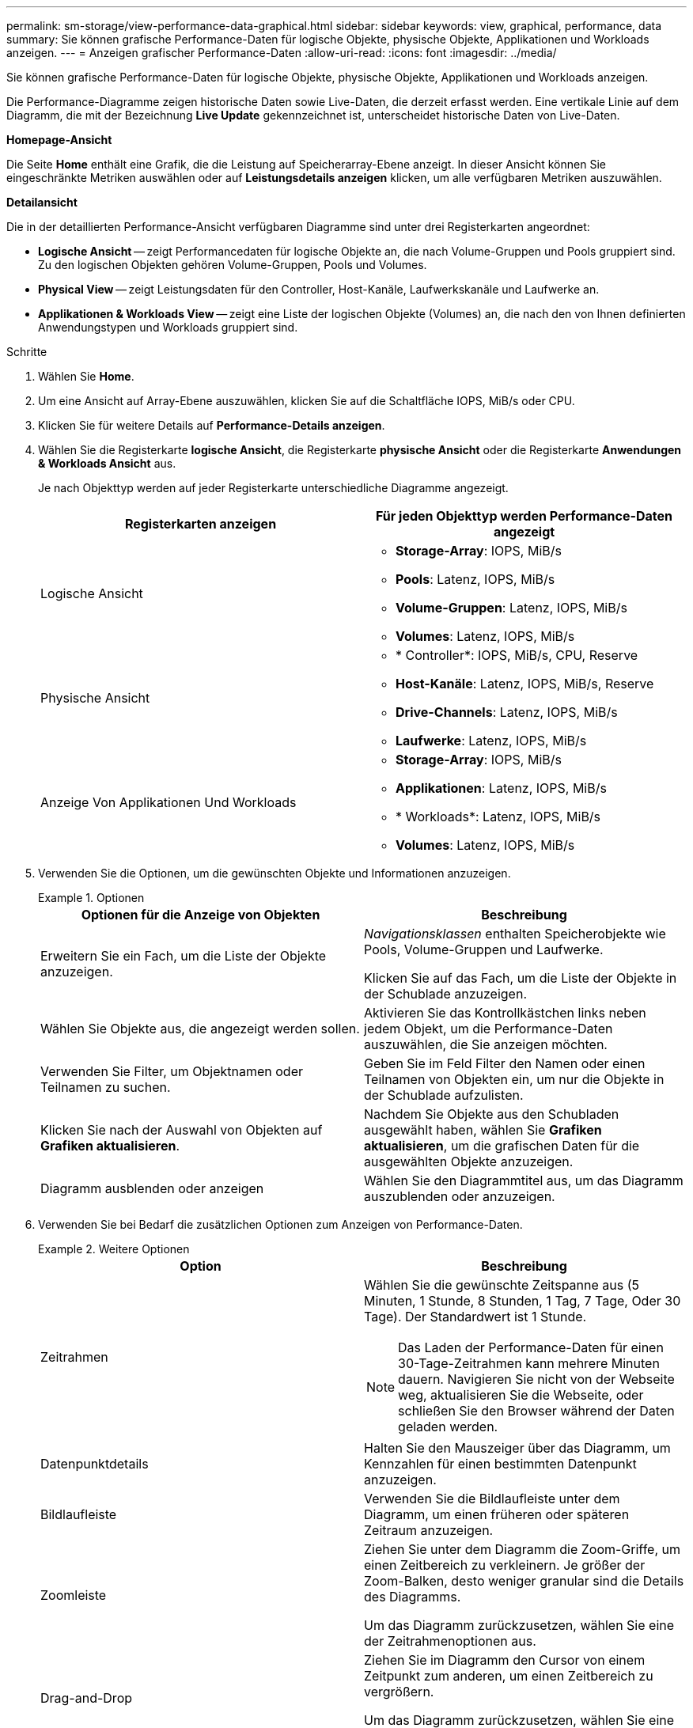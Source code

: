 ---
permalink: sm-storage/view-performance-data-graphical.html 
sidebar: sidebar 
keywords: view, graphical, performance, data 
summary: Sie können grafische Performance-Daten für logische Objekte, physische Objekte, Applikationen und Workloads anzeigen. 
---
= Anzeigen grafischer Performance-Daten
:allow-uri-read: 
:icons: font
:imagesdir: ../media/


[role="lead"]
Sie können grafische Performance-Daten für logische Objekte, physische Objekte, Applikationen und Workloads anzeigen.

Die Performance-Diagramme zeigen historische Daten sowie Live-Daten, die derzeit erfasst werden. Eine vertikale Linie auf dem Diagramm, die mit der Bezeichnung *Live Update* gekennzeichnet ist, unterscheidet historische Daten von Live-Daten.

*Homepage-Ansicht*

Die Seite *Home* enthält eine Grafik, die die Leistung auf Speicherarray-Ebene anzeigt. In dieser Ansicht können Sie eingeschränkte Metriken auswählen oder auf *Leistungsdetails anzeigen* klicken, um alle verfügbaren Metriken auszuwählen.

*Detailansicht*

Die in der detaillierten Performance-Ansicht verfügbaren Diagramme sind unter drei Registerkarten angeordnet:

* *Logische Ansicht* -- zeigt Performancedaten für logische Objekte an, die nach Volume-Gruppen und Pools gruppiert sind. Zu den logischen Objekten gehören Volume-Gruppen, Pools und Volumes.
* *Physical View* -- zeigt Leistungsdaten für den Controller, Host-Kanäle, Laufwerkskanäle und Laufwerke an.
* *Applikationen & Workloads View* -- zeigt eine Liste der logischen Objekte (Volumes) an, die nach den von Ihnen definierten Anwendungstypen und Workloads gruppiert sind.


.Schritte
. Wählen Sie *Home*.
. Um eine Ansicht auf Array-Ebene auszuwählen, klicken Sie auf die Schaltfläche IOPS, MiB/s oder CPU.
. Klicken Sie für weitere Details auf *Performance-Details anzeigen*.
. Wählen Sie die Registerkarte *logische Ansicht*, die Registerkarte *physische Ansicht* oder die Registerkarte *Anwendungen & Workloads Ansicht* aus.
+
Je nach Objekttyp werden auf jeder Registerkarte unterschiedliche Diagramme angezeigt.

+
[cols="2*"]
|===
| Registerkarten anzeigen | Für jeden Objekttyp werden Performance-Daten angezeigt 


 a| 
Logische Ansicht
 a| 
** *Storage-Array*: IOPS, MiB/s
** *Pools*: Latenz, IOPS, MiB/s
** *Volume-Gruppen*: Latenz, IOPS, MiB/s
** *Volumes*: Latenz, IOPS, MiB/s




 a| 
Physische Ansicht
 a| 
** * Controller*: IOPS, MiB/s, CPU, Reserve
** *Host-Kanäle*: Latenz, IOPS, MiB/s, Reserve
** *Drive-Channels*: Latenz, IOPS, MiB/s
** *Laufwerke*: Latenz, IOPS, MiB/s




 a| 
Anzeige Von Applikationen Und Workloads
 a| 
** *Storage-Array*: IOPS, MiB/s
** *Applikationen*: Latenz, IOPS, MiB/s
** * Workloads*: Latenz, IOPS, MiB/s
** *Volumes*: Latenz, IOPS, MiB/s


|===
. Verwenden Sie die Optionen, um die gewünschten Objekte und Informationen anzuzeigen.
+
.Optionen
====
[cols="2*"]
|===
| Optionen für die Anzeige von Objekten | Beschreibung 


 a| 
Erweitern Sie ein Fach, um die Liste der Objekte anzuzeigen.
 a| 
_Navigationsklassen_ enthalten Speicherobjekte wie Pools, Volume-Gruppen und Laufwerke.

Klicken Sie auf das Fach, um die Liste der Objekte in der Schublade anzuzeigen.



 a| 
Wählen Sie Objekte aus, die angezeigt werden sollen.
 a| 
Aktivieren Sie das Kontrollkästchen links neben jedem Objekt, um die Performance-Daten auszuwählen, die Sie anzeigen möchten.



 a| 
Verwenden Sie Filter, um Objektnamen oder Teilnamen zu suchen.
 a| 
Geben Sie im Feld Filter den Namen oder einen Teilnamen von Objekten ein, um nur die Objekte in der Schublade aufzulisten.



 a| 
Klicken Sie nach der Auswahl von Objekten auf *Grafiken aktualisieren*.
 a| 
Nachdem Sie Objekte aus den Schubladen ausgewählt haben, wählen Sie *Grafiken aktualisieren*, um die grafischen Daten für die ausgewählten Objekte anzuzeigen.



 a| 
Diagramm ausblenden oder anzeigen
 a| 
Wählen Sie den Diagrammtitel aus, um das Diagramm auszublenden oder anzuzeigen.

|===
====
. Verwenden Sie bei Bedarf die zusätzlichen Optionen zum Anzeigen von Performance-Daten.
+
.Weitere Optionen
====
[cols="2*"]
|===
| Option | Beschreibung 


 a| 
Zeitrahmen
 a| 
Wählen Sie die gewünschte Zeitspanne aus (5 Minuten, 1 Stunde, 8 Stunden, 1 Tag, 7 Tage, Oder 30 Tage). Der Standardwert ist 1 Stunde.


NOTE: Das Laden der Performance-Daten für einen 30-Tage-Zeitrahmen kann mehrere Minuten dauern. Navigieren Sie nicht von der Webseite weg, aktualisieren Sie die Webseite, oder schließen Sie den Browser während der Daten geladen werden.



 a| 
Datenpunktdetails
 a| 
Halten Sie den Mauszeiger über das Diagramm, um Kennzahlen für einen bestimmten Datenpunkt anzuzeigen.



 a| 
Bildlaufleiste
 a| 
Verwenden Sie die Bildlaufleiste unter dem Diagramm, um einen früheren oder späteren Zeitraum anzuzeigen.



 a| 
Zoomleiste
 a| 
Ziehen Sie unter dem Diagramm die Zoom-Griffe, um einen Zeitbereich zu verkleinern. Je größer der Zoom-Balken, desto weniger granular sind die Details des Diagramms.

Um das Diagramm zurückzusetzen, wählen Sie eine der Zeitrahmenoptionen aus.



 a| 
Drag-and-Drop
 a| 
Ziehen Sie im Diagramm den Cursor von einem Zeitpunkt zum anderen, um einen Zeitbereich zu vergrößern.

Um das Diagramm zurückzusetzen, wählen Sie eine der Zeitrahmenoptionen aus.

|===
====

